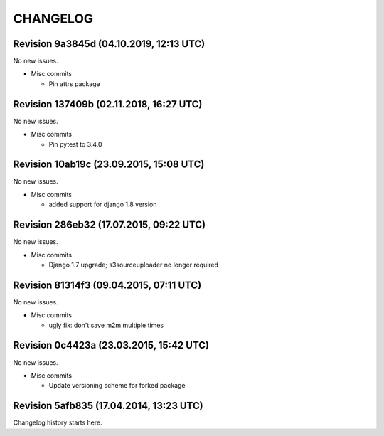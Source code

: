 CHANGELOG
=========

Revision 9a3845d (04.10.2019, 12:13 UTC)
----------------------------------------

No new issues.

* Misc commits

  * Pin attrs package

Revision 137409b (02.11.2018, 16:27 UTC)
----------------------------------------

No new issues.

* Misc commits

  * Pin pytest to 3.4.0

Revision 10ab19c (23.09.2015, 15:08 UTC)
----------------------------------------

No new issues.

* Misc commits

  * added support for django 1.8 version

Revision 286eb32 (17.07.2015, 09:22 UTC)
----------------------------------------

No new issues.

* Misc commits

  * Django 1.7 upgrade; s3sourceuploader no longer required

Revision 81314f3 (09.04.2015, 07:11 UTC)
----------------------------------------

No new issues.

* Misc commits

  * ugly fix: don't save m2m multiple times

Revision 0c4423a (23.03.2015, 15:42 UTC)
----------------------------------------

No new issues.

* Misc commits

  * Update versioning scheme for forked package

Revision 5afb835 (17.04.2014, 13:23 UTC)
----------------------------------------

Changelog history starts here.
